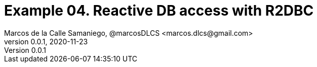 = Example 04. Reactive DB access with R2DBC
Marcos de la Calle Samaniego, @marcosDLCS <marcos.dlcs@gmail.com>
v0.0.1, 2020-11-23
:toc: